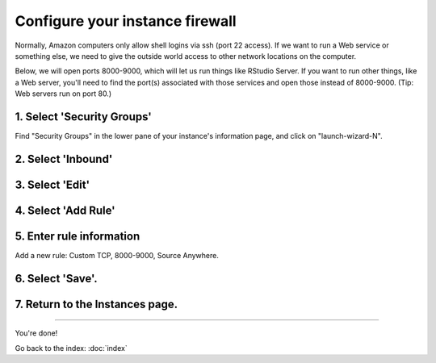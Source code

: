 ********************************
Configure your instance firewall
********************************

Normally, Amazon computers only allow shell logins via ssh (port 22
access).  If we want to run a Web service or something else, we need
to give the outside world access to other network locations on the
computer.

Below, we will open ports 8000-9000, which will let us run things like
RStudio Server.  If you want to run other things, like a Web server,
you'll need to find the port(s) associated with those services and
open those instead of 8000-9000.  (Tip: Web servers run on port 80.)

1. Select 'Security Groups'
---------------------------

Find "Security Groups" in the lower pane of your instance's
information page, and click on "launch-wizard-N".

.. image:: ../images/network-0.png
   :width: 20%

2. Select 'Inbound'
-------------------

.. image:: ../images/network-1.png
   :width: 20%

3. Select 'Edit'
----------------

.. image:: ../images/network-2.png
   :width: 20%

4. Select 'Add Rule'
--------------------

.. image:: ../images/network-3.png
   :width: 20%

5. Enter rule information
-------------------------

Add a new rule: Custom TCP, 8000-9000, Source Anywhere.

6. Select 'Save'.
-----------------

7. Return to the Instances page.
--------------------------------

.. image:: ../images/network-4.png
   :width: 20%

----

You're done!

Go back to the index: :doc:`index`
